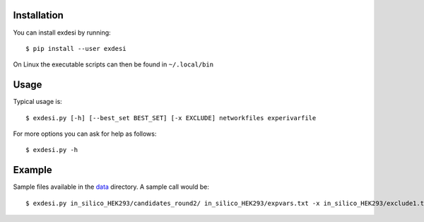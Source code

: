 Installation
------------


You can install exdesi by running::

	$ pip install --user exdesi

On Linux the executable scripts can then be found in ``~/.local/bin``



Usage
-----

Typical usage is::

	$ exdesi.py [-h] [--best_set BEST_SET] [-x EXCLUDE] networkfiles experivarfile

For more options you can ask for help as follows::

	$ exdesi.py -h



Example
-------
Sample files available in the data_ directory.
A sample call would be::
        $ exdesi.py in_silico_HEK293/candidates_round2/ in_silico_HEK293/expvars.txt -x in_silico_HEK293/exclude1.txt

.. _data: https://github.com/bioasp/exdesi/tree/master/data


